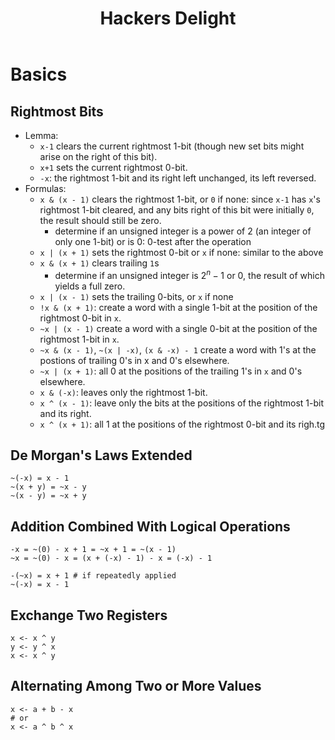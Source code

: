 #+title: Hackers Delight

* Basics

** Rightmost Bits

- Lemma:
  + =x-1= clears the current rightmost 1-bit (though new set bits might arise on the right of this bit).
  + =x+1= sets the current rightmost 0-bit.
  - =-x=: the rightmost 1-bit and its right left unchanged, its left reversed.

- Formulas:
  + =x & (x - 1)= clears the rightmost 1-bit, or =0= if none: since =x-1= has =x='s rightmost 1-bit cleared, and any bits right of this bit were initially =0=, the result should still be zero.
    + determine if an unsigned integer is a power of 2 (an integer of only one 1-bit) or is 0: 0-test after the operation
  + =x | (x + 1)= sets the rightmost 0-bit or =x= if none: similar to the above
  + =x & (x + 1)= clears trailing =1=​s
    + determine if an unsigned integer is $2^{n}-1$ or $0$, the result of which yields a full zero.
  + =x | (x - 1)= sets the trailing 0-bits, or =x= if none
  + =!x & (x + 1)=: create a word with a single 1-bit at the position of the rightmost 0-bit in =x=.
  + =~x | (x - 1)=  create a word with a single 0-bit at the position of the rightmost 1-bit in =x=.
  + =~x & (x - 1)=, =~(x | -x)=, =(x & -x) - 1= create a word with 1's at the postions of trailing 0's in x and 0's elsewhere.
  + =~x | (x + 1)=: all 0 at the positions of the trailing 1's in =x= and 0's elsewhere.
  + =x & (-x)=: leaves only the rightmost 1-bit.
  + =x ^ (x - 1)=: leave only the bits at the positions of the rightmost 1-bit and its right.
  + =x ^ (x + 1)=: all 1 at the positions of the rightmost 0-bit and its righ.tg

** De Morgan's Laws Extended

#+begin_src
~(-x) = x - 1
~(x + y) = ~x - y
~(x - y) = ~x + y
#+end_src

** Addition Combined With Logical Operations

#+begin_src
-x = ~(0) - x + 1 = ~x + 1 = ~(x - 1)
~x = ~(0) - x = (x + (-x) - 1) - x = (-x) - 1

-(~x) = x + 1 # if repeatedly applied
~(-x) = x - 1
#+end_src

** Exchange Two Registers

#+begin_src
x <- x ^ y
y <- y ^ x
x <- x ^ y
#+end_src

** Alternating Among Two or More Values

#+begin_src
x <- a + b - x
# or
x <- a ^ b ^ x
#+end_src
